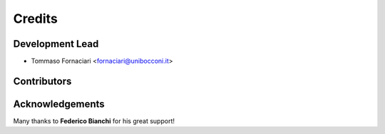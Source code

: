 =======
Credits
=======

Development Lead
----------------

* Tommaso Fornaciari <fornaciari@unibocconi.it>

Contributors
------------



Acknowledgements
----------------

Many thanks to **Federico Bianchi** for his great support!

